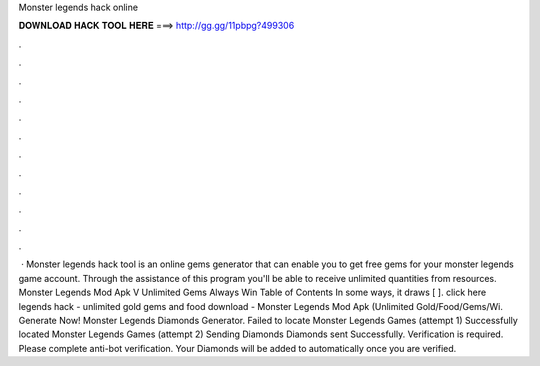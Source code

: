 Monster legends hack online

𝐃𝐎𝐖𝐍𝐋𝐎𝐀𝐃 𝐇𝐀𝐂𝐊 𝐓𝐎𝐎𝐋 𝐇𝐄𝐑𝐄 ===> http://gg.gg/11pbpg?499306

.

.

.

.

.

.

.

.

.

.

.

.

 · Monster legends hack tool is an online gems generator that can enable you to get free gems for your monster legends game account. Through the assistance of this program you'll be able to receive unlimited quantities from resources. Monster Legends Mod Apk V Unlimited Gems Always Win Table of Contents In some ways, it draws [ ]. click here  legends hack - unlimited gold gems and food download - Monster Legends Mod Apk (Unlimited Gold/Food/Gems/Wi. Generate Now! Monster Legends Diamonds Generator. Failed to locate Monster Legends Games (attempt 1) Successfully located Monster Legends Games (attempt 2) Sending Diamonds Diamonds sent Successfully. Verification is required. Please complete anti-bot verification. Your Diamonds will be added to automatically once you are verified.